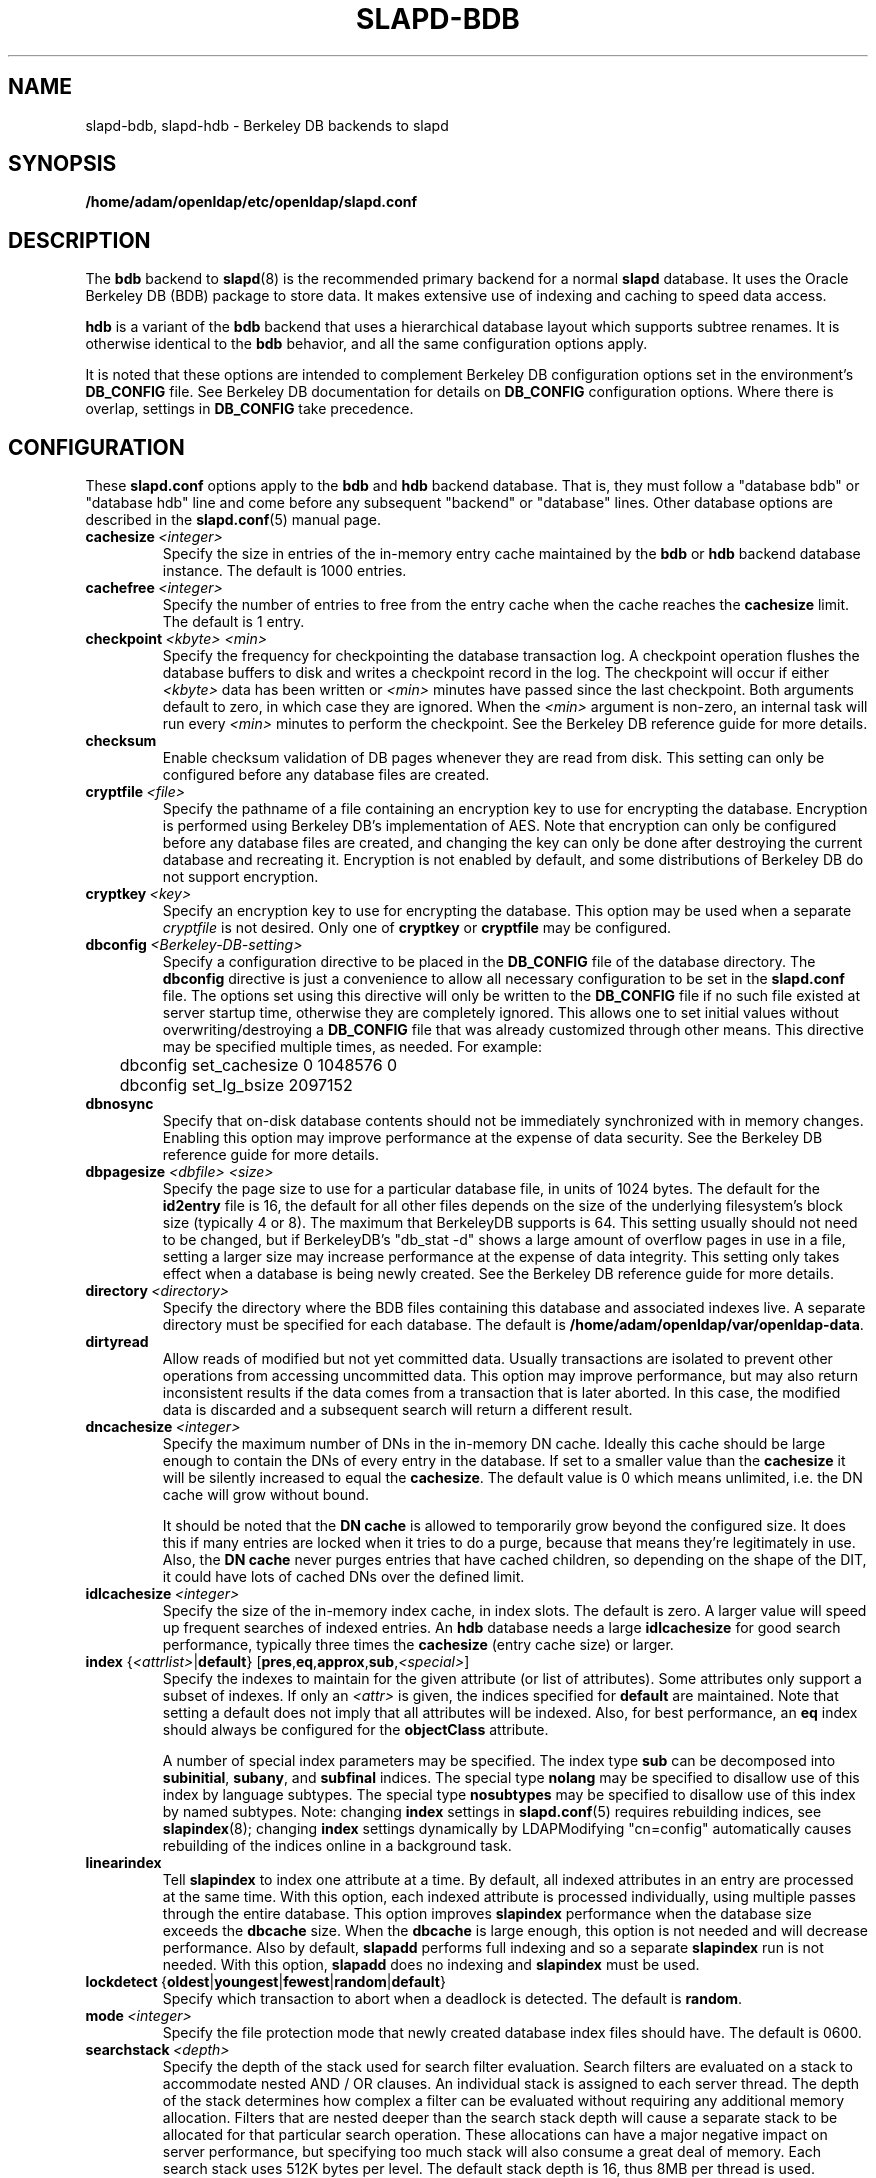 .lf 1 stdin
.TH SLAPD-BDB 5 "2010/06/30" "OpenLDAP 2.4.23"
.\" Copyright 1998-2010 The OpenLDAP Foundation All Rights Reserved.
.\" Copying restrictions apply.  See COPYRIGHT/LICENSE.
.\" $OpenLDAP: pkg/ldap/doc/man/man5/slapd-bdb.5,v 1.31.2.13 2010/04/13 20:22:41 kurt Exp $
.SH NAME
slapd\-bdb, slapd\-hdb \- Berkeley DB backends to slapd
.SH SYNOPSIS
.B /home/adam/openldap/etc/openldap/slapd.conf
.SH DESCRIPTION
The \fBbdb\fP backend to
.BR slapd (8)
is the recommended primary backend for a normal 
.B slapd 
database.
It uses the Oracle Berkeley DB (BDB) package to store data.
It makes extensive use of indexing and caching to speed data access.
.LP
\fBhdb\fP is a variant of the \fBbdb\fP backend that uses a 
hierarchical database
layout which supports subtree renames. It is otherwise identical to
the \fBbdb\fP behavior, and all the same configuration options apply.
.LP
It is noted that these options are intended to complement
Berkeley DB configuration options set in the environment's
.B DB_CONFIG
file.  See Berkeley DB documentation for details on
.B DB_CONFIG
configuration options.
Where there is overlap, settings in
.B DB_CONFIG
take precedence.
.SH CONFIGURATION
These
.B slapd.conf
options apply to the \fBbdb\fP and \fBhdb\fP backend database.
That is, they must follow a "database bdb" or "database hdb" line and
come before any subsequent "backend" or "database" lines.
Other database options are described in the
.BR slapd.conf (5)
manual page.
.TP
.BI cachesize \ <integer>
Specify the size in entries of the in-memory entry cache maintained 
by the \fBbdb\fP or \fBhdb\fP backend database instance.
The default is 1000 entries.
.TP
.BI cachefree \ <integer>
Specify the number of entries to free from the entry cache when the
cache reaches the \fBcachesize\fP limit.
The default is 1 entry.
.TP
.BI checkpoint \ <kbyte>\ <min>
Specify the frequency for checkpointing the database transaction log.
A checkpoint operation flushes the database buffers to disk and writes
a checkpoint record in the log.
The checkpoint will occur if either \fI<kbyte>\fP data has been written or
\fI<min>\fP minutes have passed since the last checkpoint.
Both arguments default to zero, in which case they are ignored. When
the \fI<min>\fP argument is non-zero, an internal task will run every 
\fI<min>\fP minutes to perform the checkpoint.
See the Berkeley DB reference guide for more details.
.TP
.B checksum
Enable checksum validation of DB pages whenever they are read from disk.
This setting can only be configured before any database files are created.
.TP
.BI cryptfile \ <file>
Specify the pathname of a file containing an encryption key to use for
encrypting the database. Encryption is performed using Berkeley DB's
implementation of AES. Note that encryption can only be configured before
any database files are created, and changing the key can only be done
after destroying the current database and recreating it. Encryption is
not enabled by default, and some distributions of Berkeley DB do not
support encryption.
.TP
.BI cryptkey \ <key>
Specify an encryption key to use for encrypting the database. This option
may be used when a separate
.I cryptfile
is not desired. Only one of
.B cryptkey
or
.B cryptfile
may be configured.
.TP
.BI dbconfig \ <Berkeley-DB-setting>
Specify a configuration directive to be placed in the
.B DB_CONFIG
file of the database directory. The
.B dbconfig
directive is just a convenience
to allow all necessary configuration to be set in the
.B slapd.conf
file.
The options set using this directive will only be written to the 
.B DB_CONFIG
file if no such file existed at server startup time, otherwise
they are completely ignored. This allows one
to set initial values without overwriting/destroying a 
.B DB_CONFIG 
file that was already customized through other means. 
This directive may be specified multiple times, as needed. 
For example:
.RS
.nf
	dbconfig set_cachesize 0 1048576 0
	dbconfig set_lg_bsize 2097152
.fi
.RE
.TP
.B dbnosync
Specify that on-disk database contents should not be immediately
synchronized with in memory changes.
Enabling this option may improve performance at the expense of data
security.
See the Berkeley DB reference guide for more details.
.TP
\fBdbpagesize \fR \fI<dbfile> <size>\fR
Specify the page size to use for a particular database file, in units
of 1024 bytes. The default for the
.B id2entry
file is 16, the default for all other files depends on the size of the
underlying filesystem's block size (typically 4 or 8).
The maximum that BerkeleyDB supports is 64. This
setting usually should not need to be changed, but if BerkeleyDB's
"db_stat \-d" shows a large amount of overflow pages in use in a file,
setting a larger size may increase performance at the expense of
data integrity. This setting only takes effect when a database is
being newly created. See the Berkeley DB reference guide for more details.
.TP
.BI directory \ <directory>
Specify the directory where the BDB files containing this database and
associated indexes live.
A separate directory must be specified for each database.
The default is
.BR /home/adam/openldap/var/openldap\-data .
.TP
.B dirtyread
Allow reads of modified but not yet committed data.
Usually transactions are isolated to prevent other operations from
accessing uncommitted data.
This option may improve performance, but may also return inconsistent
results if the data comes from a transaction that is later aborted.
In this case, the modified data is discarded and a subsequent search
will return a different result.
.TP
.BI dncachesize \ <integer>
Specify the maximum number of DNs in the in-memory DN cache.
Ideally this cache should be
large enough to contain the DNs of every entry in the database. If
set to a smaller value than the \fBcachesize\fP it will be silently
increased to equal the \fBcachesize\fP. The default value is 0 which
means unlimited, i.e. the DN cache will grow without bound.

It should be noted that the \fBDN cache\fP is allowed to temporarily
grow beyond the configured size. It does this if many entries are 
locked when it tries to do a purge, because that means they're
legitimately in use. Also, the \fBDN cache\fP never purges entries
that have cached children, so depending on the shape of the DIT, it 
could have lots of cached DNs over the defined limit.
.TP
.BI idlcachesize \ <integer>
Specify the size of the in-memory index cache, in index slots. The
default is zero. A larger value will speed up frequent searches of
indexed entries. An \fBhdb\fP database needs a large \fBidlcachesize\fP
for good search performance, typically three times the 
.B cachesize
(entry cache size)
or larger.
.TP
\fBindex \fR{\fI<attrlist>\fR|\fBdefault\fR} [\fBpres\fR,\fBeq\fR,\fBapprox\fR,\fBsub\fR,\fI<special>\fR]
Specify the indexes to maintain for the given attribute (or
list of attributes).
Some attributes only support a subset of indexes.
If only an \fI<attr>\fP is given, the indices specified for \fBdefault\fR
are maintained.
Note that setting a default does not imply that all attributes will be
indexed. Also, for best performance, an
.B eq
index should always be configured for the
.B objectClass
attribute.

A number of special index parameters may be specified.
The index type
.B sub
can be decomposed into
.BR subinitial ,
.BR subany ,\ and
.B subfinal
indices.
The special type
.B nolang
may be specified to disallow use of this index by language subtypes.
The special type
.B nosubtypes
may be specified to disallow use of this index by named subtypes.
Note: changing \fBindex\fP settings in 
.BR slapd.conf (5)
requires rebuilding indices, see
.BR slapindex (8);
changing \fBindex\fP settings
dynamically by LDAPModifying "cn=config" automatically causes rebuilding
of the indices online in a background task.
.TP
.B linearindex
Tell 
.B slapindex 
to index one attribute at a time. By default, all indexed
attributes in an entry are processed at the same time. With this option,
each indexed attribute is processed individually, using multiple passes
through the entire database. This option improves 
.B slapindex 
performance
when the database size exceeds the \fBdbcache\fP size. When the \fBdbcache\fP is
large enough, this option is not needed and will decrease performance.
Also by default, 
.B slapadd 
performs full indexing and so a separate 
.B slapindex
run is not needed. With this option, 
.B slapadd 
does no indexing and 
.B slapindex
must be used.
.TP
.BR lockdetect \ { oldest | youngest | fewest | random | default }
Specify which transaction to abort when a deadlock is detected.
The default is
.BR random .
.TP
.BI mode \ <integer>
Specify the file protection mode that newly created database 
index files should have.
The default is 0600.
.TP
.BI searchstack \ <depth>
Specify the depth of the stack used for search filter evaluation.
Search filters are evaluated on a stack to accommodate nested AND / OR
clauses. An individual stack is assigned to each server thread.
The depth of the stack determines how complex a filter can be
evaluated without requiring any additional memory allocation. Filters that
are nested deeper than the search stack depth will cause a separate
stack to be allocated for that particular search operation. These
allocations can have a major negative impact on server performance,
but specifying too much stack will also consume a great deal of memory.
Each search stack uses 512K bytes per level. The default stack depth
is 16, thus 8MB per thread is used.
.TP
.BI shm_key \ <integer>
Specify a key for a shared memory BDB environment. By default the
BDB environment uses memory mapped files. If a non-zero value is
specified, it will be used as the key to identify a shared memory
region that will house the environment.
.SH ACCESS CONTROL
The 
.B bdb
and
.B hdb
backends honor access control semantics as indicated in
.BR slapd.access (5).
.SH FILES
.TP
.B /home/adam/openldap/etc/openldap/slapd.conf
default 
.B slapd 
configuration file
.TP
.B DB_CONFIG
Berkeley DB configuration file
.SH SEE ALSO
.BR slapd.conf (5),
.BR slapd\-config (5),
.BR slapd (8),
.BR slapadd (8),
.BR slapcat (8),
.BR slapindex (8),
Berkeley DB documentation.
.SH ACKNOWLEDGEMENTS
.lf 1 ./../Project
.\" Shared Project Acknowledgement Text
.B "OpenLDAP Software"
is developed and maintained by The OpenLDAP Project <http://www.openldap.org/>.
.B "OpenLDAP Software"
is derived from University of Michigan LDAP 3.3 Release.  
.lf 281 stdin
Originally begun by Kurt Zeilenga. Caching mechanisms originally designed
by Jong-Hyuk Choi. Completion and subsequent work, as well as
back-hdb, by Howard Chu.
